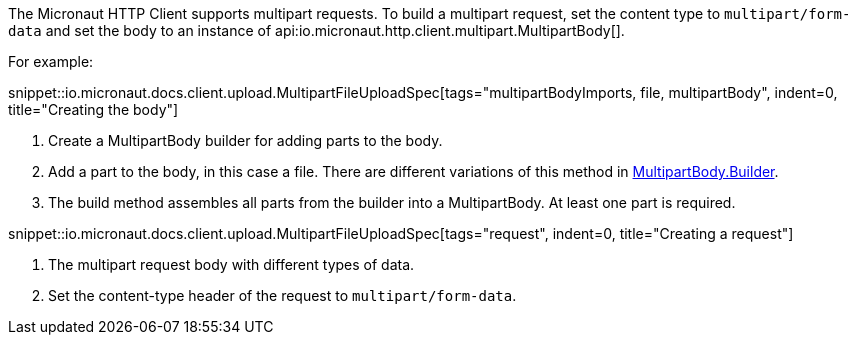:linkattrs:
The Micronaut HTTP Client supports multipart requests. To build a multipart request, set the content type to `multipart/form-data` and set the body to an instance of api:io.micronaut.http.client.multipart.MultipartBody[].

For example:

snippet::io.micronaut.docs.client.upload.MultipartFileUploadSpec[tags="multipartBodyImports, file, multipartBody", indent=0, title="Creating the body"]

<1> Create a MultipartBody builder for adding parts to the body.
<2> Add a part to the body, in this case a file. There are different variations of this method in link:{api}/io/micronaut/http/client/multipart/MultipartBody.Builder.html[MultipartBody.Builder, window="_blank"].
<3> The build method assembles all parts from the builder into a MultipartBody. At least one part is required.

snippet::io.micronaut.docs.client.upload.MultipartFileUploadSpec[tags="request", indent=0, title="Creating a request"]

<1> The multipart request body with different types of data.
<2> Set the content-type header of the request to `multipart/form-data`.
